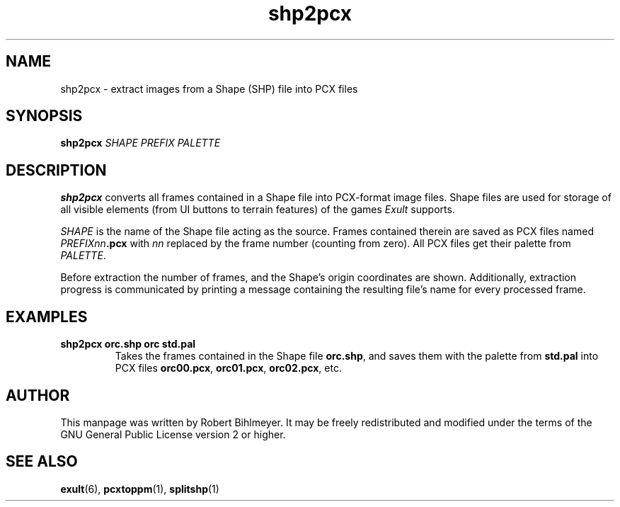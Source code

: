 .\" -*- nroff -*-
.TH shp2pcx 1 2002-03-24 Exult

.SH NAME
shp2pcx \- extract images from a Shape (SHP) file into PCX files

.SH SYNOPSIS
.B shp2pcx
.I SHAPE PREFIX PALETTE

.SH DESCRIPTION
.B shp2pcx
converts all frames contained in a Shape file into PCX-format image
files. Shape files are used for storage of all visible elements (from
UI buttons to terrain features) of the games
.I Exult
supports.

.I SHAPE
is the name of the Shape file acting as the source. Frames contained
therein are saved as PCX files named
.IB PREFIXnn .pcx
with
.I nn
replaced by the frame number (counting from zero). All PCX files get
their palette from
.IR PALETTE .

Before extraction the number of frames, and the Shape's origin
coordinates are shown. Additionally, extraction progress is
communicated by printing a message containing the resulting file's
name for every processed frame.

.SH EXAMPLES
.TP
.B shp2pcx orc.shp orc std.pal
Takes the frames contained in the Shape file
.BR orc.shp ,
and saves them with the palette from
.B std.pal
into PCX files
.BR orc00.pcx ", " orc01.pcx ", " orc02.pcx ", etc."

.SH AUTHOR
This manpage was written by Robert Bihlmeyer. It may be freely
redistributed and modified under the terms of the GNU General Public
License version 2 or higher.

.SH SEE ALSO
.BR exult "(6), " pcxtoppm "(1), " splitshp (1)

